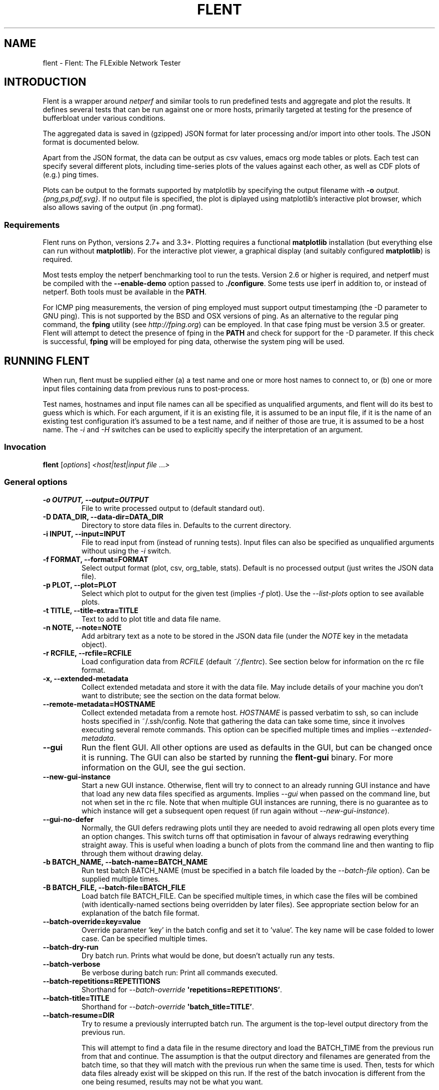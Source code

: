.\" Man page generated from reStructuredText.
.
.TH "FLENT" "1" "October 01, 2016" "0.14.0-git" "Flent: The FLExible Network Tester"
.SH NAME
flent \- Flent: The FLExible Network Tester
.
.nr rst2man-indent-level 0
.
.de1 rstReportMargin
\\$1 \\n[an-margin]
level \\n[rst2man-indent-level]
level margin: \\n[rst2man-indent\\n[rst2man-indent-level]]
-
\\n[rst2man-indent0]
\\n[rst2man-indent1]
\\n[rst2man-indent2]
..
.de1 INDENT
.\" .rstReportMargin pre:
. RS \\$1
. nr rst2man-indent\\n[rst2man-indent-level] \\n[an-margin]
. nr rst2man-indent-level +1
.\" .rstReportMargin post:
..
.de UNINDENT
. RE
.\" indent \\n[an-margin]
.\" old: \\n[rst2man-indent\\n[rst2man-indent-level]]
.nr rst2man-indent-level -1
.\" new: \\n[rst2man-indent\\n[rst2man-indent-level]]
.in \\n[rst2man-indent\\n[rst2man-indent-level]]u
..
.SH INTRODUCTION
.sp
Flent is a wrapper around \fInetperf\fP and similar tools to run predefined
tests and aggregate and plot the results. It defines several tests that
can be run against one or more hosts, primarily targeted at testing for
the presence of bufferbloat under various conditions.
.sp
The aggregated data is saved in (gzipped) JSON format for later
processing and/or import into other tools. The JSON format is documented
below.
.sp
Apart from the JSON format, the data can be output as csv values, emacs
org mode tables or plots. Each test can specify several different plots,
including time\-series plots of the values against each other, as well as
CDF plots of (e.g.) ping times.
.sp
Plots can be output to the formats supported by matplotlib by specifying
the output filename with \fB\-o\fP \fIoutput.{png,ps,pdf,svg}\fP\&. If no output
file is specified, the plot is diplayed using matplotlib’s interactive
plot browser, which also allows saving of the output (in .png format).
.SS Requirements
.sp
Flent runs on Python, versions 2.7+ and 3.3+. Plotting requires a functional
\fBmatplotlib\fP installation (but everything else can run without
\fBmatplotlib\fP). For the interactive plot viewer, a graphical display (and
suitably configured \fBmatplotlib\fP) is required.
.sp
Most tests employ the netperf benchmarking tool to run the tests. Version 2.6 or
higher is required, and netperf must be compiled with the \fB\-\-enable\-demo\fP
option passed to \fB\&./configure\fP\&. Some tests use iperf in addition to, or
instead of netperf. Both tools must be available in the \fBPATH\fP\&.
.sp
For ICMP ping measurements, the version of ping employed must support output
timestamping (the \-D parameter to GNU ping). This is not supported by the BSD
and OSX versions of ping. As an alternative to the regular ping command, the
\fBfping\fP utility (see \fI\%http://fping.org\fP) can be employed. In that case
fping must be version 3.5 or greater. Flent will attempt to detect the presence
of fping in the \fBPATH\fP and check for support for the \-D parameter. If
this check is successful, \fBfping\fP will be employed for ping data,
otherwise the system ping will be used.
.SH RUNNING FLENT
.sp
When run, flent must be supplied either (a) a test name and one or more host
names to connect to, or (b) one or more input files containing data from
previous runs to post\-process.
.sp
Test names, hostnames and input file names can all be specified as unqualified
arguments, and flent will do its best to guess which is which. For each
argument, if it is an existing file, it is assumed to be an input file, if it is
the name of an existing test configuration it’s assumed to be a test name, and
if neither of those are true, it is assumed to be a host name. The \fI\%\-i\fP
and \fI\%\-H\fP switches can be used to explicitly specify the interpretation
of an argument.
.SS Invocation
.sp
\fBflent\fP [\fIoptions\fP] \fI<host|test|input file\fP ...\fI>\fP
.SS General options
.INDENT 0.0
.TP
.B \-o OUTPUT, \-\-output=OUTPUT
File to write processed output to (default standard out).
.UNINDENT
.INDENT 0.0
.TP
.B \-D DATA_DIR, \-\-data\-dir=DATA_DIR
Directory to store data files in. Defaults to the current directory.
.UNINDENT
.INDENT 0.0
.TP
.B \-i INPUT, \-\-input=INPUT
File to read input from (instead of running tests). Input files can also be
specified as unqualified arguments without using the \fI\%\-i\fP switch.
.UNINDENT
.INDENT 0.0
.TP
.B \-f FORMAT, \-\-format=FORMAT
Select output format (plot, csv, org_table, stats). Default is no processed
output (just writes the JSON data file).
.UNINDENT
.INDENT 0.0
.TP
.B \-p PLOT, \-\-plot=PLOT
Select which plot to output for the given test (implies \fI\%\-f\fP plot). Use the
\fI\%\-\-list\-plots\fP option to see available plots.
.UNINDENT
.INDENT 0.0
.TP
.B \-t TITLE, \-\-title\-extra=TITLE
Text to add to plot title and data file name.
.UNINDENT
.INDENT 0.0
.TP
.B \-n NOTE, \-\-note=NOTE
Add arbitrary text as a note to be stored in the JSON data file (under the
\fINOTE\fP key in the metadata object).
.UNINDENT
.INDENT 0.0
.TP
.B \-r RCFILE, \-\-rcfile=RCFILE
Load configuration data from \fIRCFILE\fP (default \fI~/.flentrc\fP). See section
below for information on the rc file format.
.UNINDENT
.INDENT 0.0
.TP
.B \-x, \-\-extended\-metadata
Collect extended metadata and store it with the data file. May include
details of your machine you don’t want to distribute; see the section on the
data format below.
.UNINDENT
.INDENT 0.0
.TP
.B \-\-remote\-metadata=HOSTNAME
Collect extended metadata from a remote host. \fIHOSTNAME\fP is passed verbatim
to ssh, so can include hosts specified in ~/.ssh/config. Note that gathering
the data can take some time, since it involves executing several remote
commands. This option can be specified multiple times and implies
\fI\%\-\-extended\-metadata\fP\&.
.UNINDENT
.INDENT 0.0
.TP
.B \-\-gui
Run the flent GUI. All other options are used as defaults in the GUI, but can
be changed once it is running. The GUI can also be started by running the
\fBflent\-gui\fP binary. For more information on the GUI, see the
gui section.
.UNINDENT
.INDENT 0.0
.TP
.B \-\-new\-gui\-instance
Start a new GUI instance. Otherwise, flent will try to connect to an already
running GUI instance and have that load any new data files specified as
arguments. Implies \fI\%\-\-gui\fP when passed on the command line, but not when
set in the rc file. Note that when multiple GUI instances are running, there
is no guarantee as to which instance will get a subsequent open request (if
run again without \fI\%\-\-new\-gui\-instance\fP).
.UNINDENT
.INDENT 0.0
.TP
.B \-\-gui\-no\-defer
Normally, the GUI defers redrawing plots until they are needed to avoid
redrawing all open plots every time an option changes. This switch turns off
that optimisation in favour of always redrawing everything straight away.
This is useful when loading a bunch of plots from the command line and then
wanting to flip through them without drawing delay.
.UNINDENT
.INDENT 0.0
.TP
.B \-b BATCH_NAME, \-\-batch\-name=BATCH_NAME
Run test batch BATCH_NAME (must be specified in a batch file loaded by the
\fI\%\-\-batch\-file\fP option). Can be supplied multiple times.
.UNINDENT
.INDENT 0.0
.TP
.B \-B BATCH_FILE, \-\-batch\-file=BATCH_FILE
Load batch file BATCH_FILE. Can be specified multiple times, in which case
the files will be combined (with identically\-named sections being overridden
by later files). See appropriate section below for an explanation of the
batch file format.
.UNINDENT
.INDENT 0.0
.TP
.B \-\-batch\-override=key=value
Override parameter ’key’ in the batch config and set it to ’value’. The key
name will be case folded to lower case. Can be specified multiple times.
.UNINDENT
.INDENT 0.0
.TP
.B \-\-batch\-dry\-run
Dry batch run. Prints what would be done, but doesn’t actually run any tests.
.UNINDENT
.INDENT 0.0
.TP
.B \-\-batch\-verbose
Be verbose during batch run: Print all commands executed.
.UNINDENT
.INDENT 0.0
.TP
.B \-\-batch\-repetitions=REPETITIONS
Shorthand for \fI\%\-\-batch\-override\fP \fB\(aqrepetitions=REPETITIONS’\fP\&.
.UNINDENT
.INDENT 0.0
.TP
.B \-\-batch\-title=TITLE
Shorthand for \fI\%\-\-batch\-override\fP \fB\(aqbatch_title=TITLE’\fP\&.
.UNINDENT
.INDENT 0.0
.TP
.B \-\-batch\-resume=DIR
Try to resume a previously interrupted batch run. The argument is the
top\-level output directory from the previous run.
.sp
This will attempt to find a data file in the resume directory and load the
BATCH_TIME from the previous run from that and continue. The assumption is
that the output directory and filenames are generated from the batch time, so
that they will match with the previous run when the same time is used. Then,
tests for which data files already exist will be skipped on this run. If the
rest of the batch invocation is different from the one being resumed, results
may not be what you want.
.sp
There\(aqs a check to ensure that the generated output path is a subdirectory of
the resume directory, and the whole run will be aborted if it isn\(aqt.
.UNINDENT
.SS Test configuration options
.sp
These options affect the behaviour of the test being run and have no effect when
parsing input files.
.INDENT 0.0
.TP
.B \-H HOST, \-\-host=HOST
Host to connect to for tests. For tests that support it, multiple hosts can
be specified by supplying this option multiple times. Hosts can also be
specified as unqualified arguments; this parameter guarantees that the
argument be interpreted as a host name (rather than being subject to
auto\-detection between input files, hostnames and test names).
.UNINDENT
.INDENT 0.0
.TP
.B \-\-local\-bind=IP
Local hostname or IP address to bind to (for test tools that support this).
Can be specified multiple times for tests that connect to more than one host;
if it is, it must be specified as many times as there are hosts.
.UNINDENT
.INDENT 0.0
.TP
.B \-\-remote\-host=idx=HOSTNAME
A remote hostname to connect to when starting a test. The idx is the runner
index, which is assigned sequentially to each \fIrunner\fP (and so it is \fInot\fP
the same as the sequence of hostnames). Look for the \(aqIDX\(aq key in SERIES_META
for a test get the idx used here, but note that the idx assignment depends on
the exact arguments to the test.
.sp
This works by simply prepending \(aqssh HOSTNAME\(aq to the runner command, so it
relies on the same binaries being in the same places on both machines, and
won\(aqt work for all runners.
.sp
This option can be specified multiple times to have multiple runners run on
remote hosts.
.UNINDENT
.INDENT 0.0
.TP
.B \-l LENGTH, \-\-length=LENGTH
Base test length (some tests may add some time to this).
.UNINDENT
.INDENT 0.0
.TP
.B \-s STEP_SIZE, \-\-step\-size=STEP_SIZE
Measurement data point step size.
.UNINDENT
.INDENT 0.0
.TP
.B \-d DELAY, \-\-delay=DELAY
Number of seconds to delay parts of test (such as bandwidth loaders).
.UNINDENT
.INDENT 0.0
.TP
.B \-4, \-\-ipv4
Use IPv4 for tests (some tests may ignore this).
.UNINDENT
.INDENT 0.0
.TP
.B \-6, \-\-ipv6
Use IPv6 for tests (some tests may ignore this).
.UNINDENT
.INDENT 0.0
.TP
.B \-\-socket\-timeout=SOCKET_TIMEOUT
Socket timeout (in seconds) used for UDP delay measurement, to prevent stalls
on packet loss. Only enabled if the installed netperf version is detected to
support this (requires SVN version of netperf).
.sp
For the default value, see the output of flent \fI\%\-h\fP\&. The value of
this parameter is an implicit upper bound on how long a round\-trip time that
can be measured. As such you may need to adjust it if you are experiencing
latency above the default value. Set to 0 to disable.
.UNINDENT
.INDENT 0.0
.TP
.B \-\-test\-parameter=key=value
Arbitrary test parameter in key=value format. Key will be case folded to
lower case. The values are stored with the results metadata, and so can be
used for storing arbitrary information relevant for a particular test run.
.sp
In addition to serving as simple metadata, the test parameters can also
affect the behaviour of some test configurations. See the tests
section for information on these.
.sp
This option can be specified multiple times to set multiple test parameters.
.UNINDENT
.INDENT 0.0
.TP
.B \-\-swap\-up\-down
Switch upstream and downstream directions for data transfer. This means that
’upload’ will become ’download’ and vice versa. Works by exchanging netperf
\fBTCP_MAERTS\fP and \fBTCP_STREAM\fP parameters, so only works for tests that employ
these as their data transfer, and only for the TCP streams.
.UNINDENT
.SS Plot configuration options
.sp
These options are used to configure the appearance of plot output and only make
sense combined with \fI\%\-f\fP \fIplot\fP\&.
.INDENT 0.0
.TP
.B \-z, \-\-zero\-y
Always start y axis of plot at zero, instead of autoscaling the axis (also
disables log scales). Autoscaling is still enabled for the upper bound.
.UNINDENT
.INDENT 0.0
.TP
.B \-\-bounds\-x=BOUNDS
.UNINDENT
.INDENT 0.0
.TP
.B \-\-bounds\-y=BOUNDS
Specify bounds of the plot axes. If specifying one number, that will become
the upper bound. Specify two numbers separated by a comma to specify both
upper and lower bounds. To specify just the lower bound, add a comma
afterwards. Can be specified twice, corresponding to figures with multiple
axes.
.UNINDENT
.INDENT 0.0
.TP
.B \-\-label\-x=LABEL
.UNINDENT
.INDENT 0.0
.TP
.B \-\-label\-y=LABEL
Override the figure axis labels. Can be specified twice, corresponding to
figures with multiple axes.
.UNINDENT
.INDENT 0.0
.TP
.B \-\-colours=COLOURS
Comma\-separated list of colours to be used for the plot colour cycle. Can be
specified in any format understood by matplotlib (including HTML hex values
prefixed with a #).
.sp
Yes, this option uses British spelling. No, American spelling is not
supported. Deal with it.
.UNINDENT
.INDENT 0.0
.TP
.B \-I, \-\-invert\-latency\-y
Invert the y\-axis for latency data series (making plots show ’better values
upwards’).
.UNINDENT
.INDENT 0.0
.TP
.B \-\-log\-scale
Use logarithmic scale on plots.
.UNINDENT
.INDENT 0.0
.TP
.B \-\-norm\-factor=FACTOR
Factor to normalise data by. I.e. divide all data points by this value. Can
be specified multiple times, in which case each value corresponds to a data
series.
.UNINDENT
.INDENT 0.0
.TP
.B \-\-scale\-data=SCALE_DATA
Additional data files to consider when scaling the plot axes (for plotting
several plots with identical axes). Note, this displays only the first data
set, but with axis scaling taking into account the additional data sets. Can
be supplied multiple times; see also \fI\%\-\-scale\-mode\fP\&.
.UNINDENT
.INDENT 0.0
.TP
.B \-S, \-\-scale\-mode
Treat file names (except for the first one) passed as unqualified arguments
as if passed as \fI\%\-\-scale\-data\fP (default as if passed as
\fI\%\-\-input\fP).
.UNINDENT
.INDENT 0.0
.TP
.B \-\-concatenate
Concatenate multiple result sets into one data series. This means that each
data file will have its time axis shifted by the preceding series duration
and appended to the first data set specified. Only works for data sets from
the same test, obviously.
.UNINDENT
.INDENT 0.0
.TP
.B \-\-absolute\-time
Plot data points with absolute UNIX time on the x\-axis. This requires the
absolute starting time for the test run to be stored in the data file, and so
it won’t work with data files that predates this feature.
.UNINDENT
.INDENT 0.0
.TP
.B \-\-subplot\-combine
When plotting multiple data series, plot each one on a separate subplot
instead of combining them into one plot. This mode is not supported for all
plot types, and only works when \fI\%\-\-scale\-mode\fP is disabled.
.UNINDENT
.INDENT 0.0
.TP
.B \-\-no\-print\-n
Do not print the number of data points on combined plots. When using plot
types that combines results from several test runs, the number of data series
in each combined data point is normally added after the series name, (n=X)
for X data series. This option turns that off.
.UNINDENT
.INDENT 0.0
.TP
.B \-\-no\-annotation
Exclude annotation with hostnames, time and test length from plots.
.UNINDENT
.INDENT 0.0
.TP
.B \-\-no\-title
Exclude title from plots.
.UNINDENT
.INDENT 0.0
.TP
.B \-\-override\-title=TITLE
Override plot title with this string. Completely discards the configured
title (from the test configuration), as well as the title stored in the data
set, and replaces it with the value supplied here. This is useful to override
the plot title \fIat the time of plotting\fP, for instance to add a title to an
aggregate plot from several data series. When this parameter is specified,
\fI\%\-\-no\-title\fP has no effect.
.UNINDENT
.INDENT 0.0
.TP
.B \-\-override\-label=LABEL
Override dataset label. Can be specified multiple times when multiple
datasets are being plotted, in which case the order of labels corresponds to
the order of datasets.
.sp
Like \fI\%\-\-override\-title\fP, this is applied \fIat the time of plotting\fP\&.
.UNINDENT
.INDENT 0.0
.TP
.B \-\-split\-group=LABEL
Split data sets into groups when creating box plots. Specify this option
multiple times to define the new groups; the value of each option is the
group name.
.sp
Say you\(aqre plotting nine datasets which are really testing two variables with
three values each. In this case, it can be useful to have the box plot of the
results be split into three parts (corresponding to the values of one
variable) with each three boxes in each of them (corresponding to the values
of the second variable). This option makes this possible; simply specify it
three times with the labels to be used for the three groups.
.sp
A constraint on this option is that the number of datasets being plotted must
be divisible by the number of groups.
.UNINDENT
.INDENT 0.0
.TP
.B \-\-no\-markers
Don’t use line markers to differentiate data series on plots.
.UNINDENT
.INDENT 0.0
.TP
.B \-\-no\-legend
Exclude legend from plots.
.UNINDENT
.INDENT 0.0
.TP
.B \-\-horizontal\-legend
Place a horizontal legend below the plot instead of a vertical one next to
it. Doesn\(aqt work well if there are too many items in the legend, obviously.
.UNINDENT
.INDENT 0.0
.TP
.B \-\-legend\-title=LEGEND_TITLE
Override legend title on plot.
.UNINDENT
.INDENT 0.0
.TP
.B \-\-legend\-placement=LEGEND_PLACEMENT
Control legend placement. Enabling this option will place the legend inside
the plot at the specified location. Use \(aqbest\(aq to let matplotlib decide.
.UNINDENT
.INDENT 0.0
.TP
.B \-\-legend\-columns=LEGEND_COLUMNS
.TP
.B Set the number of columns in the legend.
.UNINDENT
.INDENT 0.0
.TP
.B \-\-filter\-legend
Filter legend labels by removing the longest common substring from all
entries. This is not particularly smart, so should be used with care.
.UNINDENT
.INDENT 0.0
.TP
.B \-\-filter\-regexp=REGEXP
Filter the plot legend by the supplied regular expression. Note that for
combining several plot results, the regular expression is also applied before
the grouping logic, meaning that a too wide filter can mess up the grouping.
.UNINDENT
.INDENT 0.0
.TP
.B \-\-filter\-series=SERIES
Filter out specified series from plot. Can be specified multiple times.
.UNINDENT
.INDENT 0.0
.TP
.B \-\-skip\-missing\-series
Skip missing series entirely from plots. Only works for bar plots.
.UNINDENT
.INDENT 0.0
.TP
.B \-\-replace\-legend=src=dest
Replace \(aqsrc\(aq with \(aqdst\(aq in legends. Can be specified multiple times.
.UNINDENT
.INDENT 0.0
.TP
.B \-\-figure\-width=FIG_WIDTH
Figure width in inches. Used when saving plots to file and for default size
of the interactive plot window.
.UNINDENT
.INDENT 0.0
.TP
.B \-\-figure\-height=FIG_HEIGHT
Figure height in inches. Used when saving plots to file and for default size
of the interactive plot window.
.UNINDENT
.INDENT 0.0
.TP
.B \-\-figure\-dpi=FIG_DPI
Figure DPI. Used when saving plots to raster format files.
.UNINDENT
.INDENT 0.0
.TP
.B \-\-no\-matplotlibrc
Don’t load included matplotlibrc values. Use this if autodetection of custom
matplotlibrc fails and flent is inadvertently overriding rc values.
.UNINDENT
.INDENT 0.0
.TP
.B \-\-no\-hover\-highlight
Don\(aqt highlight data series on hover in interactive plot views. Use this if
redrawing is too slow, or the highlighting is undesired for other reasons.
.UNINDENT
.SS Data combination configuration
.sp
These options are used to combine several datasets, for instance to make
aggregate plots.
.INDENT 0.0
.TP
.B \-\-override\-group\-by=GROUP
Override the \fBgroup_by\fP setting for combination plots. This is useful to,
for instance, switch to splitting up combined data sets by batch run instead
of by file name.
.UNINDENT
.INDENT 0.0
.TP
.B \-\-combine\-save\-dir=DIRNAME
When doing a combination plot save the intermediate data to \fBDIRNAME\fP\&. This
can then be used for subsequent plotting to avoid having to load all the
source data files again on each plot.
.UNINDENT
.SS Test tool\-related options
.INDENT 0.0
.TP
.B \-\-control\-host=HOST
Hostname for the test control connection (for test tools that support this).
Default: First hostname of test target.
.sp
When running tests that uses D\-ITG as a test tool (such as the voip\-*
tests), this switch controls where flent will look for the D\-ITG control
server (see section below on running tests with D\-ITG). For Netperf\-based
tests, this option is passed to Netperf to control where to point the control
connection. This is useful to, for instance, to run the control server
communication over a separate control network so as to not interfere with
test traffic.
.UNINDENT
.INDENT 0.0
.TP
.B \-\-control\-local\-bind=IP
Local hostname or IP to bind control connection to (for test tools that
support it; currently netperf). If not supplied, the value for
\fI\%\-\-local\-bind\fP will be used. Note that if this value is passed but
\fI\%\-\-local\-bind\fP is \fInot\fP, netperf will use the value specified here to
bind the data connections to as well.
.UNINDENT
.INDENT 0.0
.TP
.B \-\-netperf\-control\-port=PORT
Port for Netperf control server. Default: 12865.
.UNINDENT
.INDENT 0.0
.TP
.B \-\-ditg\-control\-port=PORT
Port for D\-ITG control server. Default: 8000.
.UNINDENT
.INDENT 0.0
.TP
.B \-\-ditg\-control\-secret=SECRET
Secret for D\-ITG control server authentication. Default: ’’.
.UNINDENT
.INDENT 0.0
.TP
.B \-\-http\-getter\-urllist=FILENAME
When running HTTP tests, the http\-getter tool is used to fetch URLs (see
\fI\%https://github.com/tohojo/http\-getter\fP). This option specifies the filename
containing the list of HTTP URLs to get. Can also be a URL, which will then
be downloaded as part of each test iteration. If not specified, this is set
to \fI\%http:/\fP/<hostname>/filelist.txt where <hostname> is the first test
hostname.
.UNINDENT
.INDENT 0.0
.TP
.B \-\-http\-getter\-dns\-servers=DNS_SERVERS
DNS servers to use for http\-getter lookups. Format is
host[:port][,host[:port]]... This option will only work if libcurl supports
it (needs to be built with the ares resolver). Default is none (use the
system resolver).
.UNINDENT
.INDENT 0.0
.TP
.B \-\-http\-getter\-timeout=MILLISECONDS
Timeout for HTTP connections. Default is to use the test length.
.UNINDENT
.INDENT 0.0
.TP
.B \-\-http\-getter\-workers=NUMBER
Number of workers to use for getting HTTP urls. Default is 4.
.UNINDENT
.SS Misc and debugging options:
.INDENT 0.0
.TP
.B \-L LOG_FILE, \-\-log\-file=LOG_FILE
Write debug log (test program output) to log file.
.UNINDENT
.INDENT 0.0
.TP
.B \-\-list\-tests
List available tests and exit.
.UNINDENT
.INDENT 0.0
.TP
.B \-\-list\-plots
List available plots for selected test and exit.
.UNINDENT
.INDENT 0.0
.TP
.B \-V, \-\-version
Show Flent version information and exit.
.UNINDENT
.INDENT 0.0
.TP
.B \-h, \-\-help
Show usage help message and exit.
.UNINDENT
.SS Signals
.sp
Flent will abort what it is currently doing on receiving a \fBSIGINT\fP \-\- this
includes killing all runners, cleaning up temporary files and shutting down as
gracefully as possible. Runners are killed with \fBSIGTERM\fP in this mode, and
their output is discarded. If a batch run is in progress, the current test will
be interrupted in this way, and the rest of the batch run is aborted. Previously
completed tests and their results are not aborted. Post\-commands marked as
’essential’ will be run after the test is interrupted. Additionally, flent
converts \fBSIGTERM\fP into \fBSIGINT\fP internally and reacts accordingly.
.sp
Upon receiving a \fBSIGUSR1\fP, flent will try to gracefully abort the test it is
currently running, and parse the output of the runners to the extent that any
such output exists. That is, each runner will be killed by a \fBSIGINT\fP, which
will cause a graceful shutdown for at least ping and netperf (although netperf
running in \fITCP_MAERTS\fP mode will bug out when interrupted like this, so
end\-of\-tests statistics will be missing). Flent will only react once to a
\fBSIGUSR1\fP, sending exactly one \fBSIGINT\fP to the active runners, then wait for
them to exit. This may take several seconds in the case of netperf. If the
runners for some reason fail to exit, flent will be stuck and will need to be
killed with \fBSIGINT\fP\&. If running in batch mode, \fBSIGUSR1\fP will only affect
the currently running test; subsequent tests will still be run.
.SH SUPPLIED TESTS
.sp
Test are supplied as Python files and can specify commands to run etc.
For a full list of the tests supported by flent, see the
\fB\-\-list\-tests\fP option.
.SS The Realtime Response Under Load (RRUL) test
.sp
This test exists in a couple of variants and is a partial implementation of the
RRUL specification as written by Dave Taht (see
\fI\%https://github.com/dtaht/deBloat/blob/master/spec/rrule.doc?raw=true\fP). It works
by running RTT measurement using ICMP ping and UDP roundtrip time measurement,
while loading up the link with eight TCP streams (four downloads, four uploads).
This quite reliably saturates the measured link (wherever the bottleneck might
be), and thus exposes bufferbloat when it is present.
.SS Simple TCP flow tests
.sp
These tests combine a TCP flow (either in one direction, or both) with an ICMP
ping measurement. It’s a simpler test than RRUL, but in some cases the single
TCP flow can be sufficient to saturate the link.
.SS UDP flood test
.sp
This test runs \fIiperf\fP configured to emit 100Mbps of UDP packets targeted at the
test host, while measuring RTT using ICMP ping. It is useful for observing
latency in the face of a completely unresponsive packet stream.
.SS Test parameters
.sp
Some test parameters (set with \fB\-\-test\-parameter\fP) affect the way tests
behave. These are:
.INDENT 0.0
.TP
.B upload_streams
.UNINDENT
.INDENT 0.0
.TP
.B download_streams
These set the number of upload or download streams for the \fBtcp_nup\fP,
\fBtcp_ndown\fP and \fBrrul_be_nflows\fP tests.
.UNINDENT
.INDENT 0.0
.TP
.B udp_bandwidth
This sets the bandwidth of each UDP stream in the \fBudp_*\fP tests. The option
is passed to \fBiperf\fP so can be in any syntax the iperf understands (e.g.
\fB20M\fP for 20 Mbps).
.UNINDENT
.INDENT 0.0
.TP
.B burst_length
.UNINDENT
.INDENT 0.0
.TP
.B burst_ports
.UNINDENT
.INDENT 0.0
.TP
.B burst_psize
.UNINDENT
.INDENT 0.0
.TP
.B burst_tos
These set the length, number of ports to use, packet size and TOS value for
the packet bursts generated in the \fBburst*\fP tests.
.UNINDENT
.INDENT 0.0
.TP
.B cpu_stats_hosts
.UNINDENT
.INDENT 0.0
.TP
.B netstat_hosts
.UNINDENT
.INDENT 0.0
.TP
.B qdisc_stats_hosts
.UNINDENT
.INDENT 0.0
.TP
.B wifi_stats_hosts
These set hostnames to gather statistics from from during the test. The
hostnames are passed to SSH, so can be anything understood by SSH (including
using \fBusername@host\fP syntax, or using hosts defined in \fB~/.ssh/config\fP).
This will attempt to run remote commands on these hosts to gather the
required statistics, so passwordless login has to be enabled for. Multiple
hostnames can be specified, separated by commas.
.sp
CPU stats and netstat output is global to the machine being connected to. The
qdisc and WiFi stats need extra parameters to work. These are
\fBqdisc_stats_interfaces\fP, \fBwifi_stats_interfaces\fP and
\fBwifi_stats_stations\fP\&. The two former specify which interfaces to gather
statistics from. These are paired with the hostnames, and so must contain the
same number of elements (also comma\-separated) as the \fB_hosts\fP variables.
To specify multiple interfaces on the same host, duplicate the hostname. The
\fBwifi_stats_stations\fP parameter specifies MAC addresses of stations to
gather statistics for. This list is the same for all hosts, but only stations
present in debugfs on each host are actually captured.
.sp
The qdisc stats gather statistics output from \fBtc \-s\fP, while the WiFi stats
gather statistics from debugfs. These are gathered by looping in a shell
script; however, for better performance, the \fBtc_iterate\fP and
\fBwifistats_iterate\fP programmes available in the \fBmisc/\fP directory of the
source code tarball can be installed. On low\-powered systems this can be
critical to get correct statistics. The helper programmes are packaged for
LEDE/OpenWrt in the \fBflent\-tools\fP package.
.UNINDENT
.INDENT 0.0
.TP
.B ping_hosts
.UNINDENT
.INDENT 0.0
.TP
.B ping_local_binds
These are used to define one or more extra host names that will receive a
ping flow while a test is run. The \fBping_hosts\fP variable simply specifies
hostnames to ping (several can be specified by separating them with commas).
The \fBping_local_binds\fP variable sets local IP address(es) to bind to for
the extra ping flows. If specified, it must contain the same number of local
addresses as the number of ping hosts. The same local address can be
specified multiple times, however.
.UNINDENT
.INDENT 0.0
.TP
.B control_hosts
Hostnames to use for the control connections for the \fBrtt_fair_var*\fP tests.
Comma\-separated. If specified, it must contain as many hostnames as the
number of target hostnames specified for the test.
.UNINDENT
.SH THE FLENT GUI
.sp
Flent comes equipped with a GUI to browse and plot previously captured datasets.
The GUI requires PyQt4; if this is installed, it can be launched with the
\fB\-\-gui\fP parameter, or by launching the \fBflent\-gui\fP binary.
Additionally, if Flent is launched without parameters and without a controlling
terminal, the GUI will be launched automatically.
.sp
The GUI can be used for interactively plotting previously captured datasets, and
makes it easy to compare results from several test runs. It presents a tabbed
interface to graphs of data files, allows dynamic configuration of plots, and
includes a metadata browser. For each loaded data file, additional data files
can be loaded and added to the plot, similar to what happens when specifying
multiple input files for plotting on the command line. A checkbox controls
whether the added data files are added as separate entries to the plot, or
whether they are used for scaling the output (mirroring the
\fB\-\-scale\-mode\fP) command line switch.
.sp
The GUI also incorporates matplotlib’s interactive browsing toolbar, enabling
panning and zooming of the plot area, dynamic configuration of plot and axis
parameters and labels and saving the plots to file. The exact dynamic features
supported depends on the installed version of matplotlib.
.SH CONFIGURATION FILES
.SS The RC file
.sp
Some of the command line options can be specified in an rc file. By default,
flent looks for this in \fB~/.flentrc\fP, but an alternative location can be
specified with the \fB\-\-rcfile\fP command line option.
.sp
The rc file allows options to be specified globally, an optionally overridden
for specific tests. For an explanation of the options, refer to the annotated
example rc file, by default installed to
\fB/usr/share/doc/flent/flentrc.example\fP\&.
.SS Batch Files
.sp
Flent supports reading batch files to automate running several tests and
do setup/teardown of test environment etc. This greatly aids
reproducibility of tests.
.sp
The batch file format is based on the standard .ini file format, with
sections being split into three namespaces: Commands, starting with
Command::, batches, starting with Batch::, and arguments, starting with
Arg::. Briefly, a batch is the entity that will be run, commands can be
run before or after each batch iteration, and arguments allows
parameterising batches.
.INDENT 0.0
.INDENT 3.5
.SS Todo
.sp
Expand this section; for now, try looking at the \fBbatchfile.example\fP
file supplied with the source code, and try to work things out from there :).
.UNINDENT
.UNINDENT
.SH THE DATA FILE FORMAT
.INDENT 0.0
.INDENT 3.5
.SH TODO
.INDENT 0.0
.IP \(bu 2
Update metadata keys from source code.
.UNINDENT
.UNINDENT
.UNINDENT
.sp
The aggregated test data is saved in a file called
\fB<test_name>\-<date>.<title>.flent.gz\fP (the title part is omitted if no title is
specified by the \fB\-t\fP parameter). This file contains the data points
generated during the test, as well as some metadata.
.SS The top\-level object keys
.INDENT 0.0
.TP
.B version
The file format version as an integer.
.UNINDENT
.INDENT 0.0
.TP
.B x_values
An array of the x values for the test data (typically the time
values for timeseries data).
.UNINDENT
.INDENT 0.0
.TP
.B results
A JSON object containing the result data series. The keys are the
data series names; the value for each key is an array of y values
for that data series. The data array has the same length as the
\fI\%x_values\fP array, but there may be missing data points
(signified by null values).
.UNINDENT
.INDENT 0.0
.TP
.B metadata
An object containing various data points about the test run. The
metadata values are read in as configuration parameters when the
data set is loaded in for further processing. Not all tests use all
the parameters, but they are saved anyway.
.UNINDENT
.INDENT 0.0
.TP
.B raw_values
An array of objects for each data series. Each element of the array
contains the raw values as parsed from the test tool corresponding
to that data series.
.UNINDENT
.SS Metadata keys
.INDENT 0.0
.TP
.B NAME
The test name.
.UNINDENT
.INDENT 0.0
.TP
.B TITLE
Any extra title specified by the \fB\-\-title\-extra\fP parameter
when the test was run.
.UNINDENT
.INDENT 0.0
.TP
.B HOSTS
List of the server hostnames connected to during the test.
.UNINDENT
.INDENT 0.0
.TP
.B LOCAL_HOST
The hostname of the machine that ran the test.
.UNINDENT
.INDENT 0.0
.TP
.B LENGTH
Test length in seconds, as specified by the \fB\-\-length\fP parameter.
.UNINDENT
.INDENT 0.0
.TP
.B TOTAL_LENGTH
Actual data series length, after the test has added time to the
\fI\%LENGTH\fP\&.
.UNINDENT
.INDENT 0.0
.TP
.B STEP_SIZE
Time step size granularity.
.UNINDENT
.INDENT 0.0
.TP
.B TIME
ISO timestamp of the time the test was initiated.
.UNINDENT
.INDENT 0.0
.TP
.B NOTE
Arbitrary text as entered with the \fB\-\-note\fP switch when the
test was run.
.UNINDENT
.INDENT 0.0
.TP
.B FLENT_VERSION
Version of Flent that generated the data file.
.UNINDENT
.INDENT 0.0
.TP
.B IP_VERSION
IP version used to run test (as specified by command line
parameters, or auto\-detected from \fBgetaddrinfo()\fP if unspecified).
.UNINDENT
.SS Extended metadata
.sp
If the \fB\-\-extended\-metadata\fP switch is turned on, the following
additional values are collected and stored (to the extent they are available
from the platform):
.INDENT 0.0
.TP
.B KERNEL_NAME
The kernel name as reported by \fBuname \-s\fP\&.
.UNINDENT
.INDENT 0.0
.TP
.B KERNEL_RELEASE
The kernel release as reported by \fBuname \-r\fP\&.
.UNINDENT
.INDENT 0.0
.TP
.B IP_ADDRS
IP addresses assigned to the machine running flent.
.UNINDENT
.INDENT 0.0
.TP
.B GATEWAYS
IP addresses of all detected default gateways on the system, and the
interfaces they are reachable through. Only available if the
\fBnetstat\fP binary is present on the system.
.UNINDENT
.INDENT 0.0
.TP
.B EGRESS_INFO
Egress interface, its qdisc, offload, driver and BQL configuration,
and (if applicable) the IP address of the next\-hop router used to
reach the test target. The egress interface and next\-hop router
requires that the \fBip\fP binary is present on Linux, but can
be extracted from \fBroute\fP on BSD. Qdisc information
requires the \fBtc\fP binary to be present, and offload
information requires \fBethtool\fP\&.
.sp
If the \fB\-\-remote\-metadata\fP is used, the extended metadata
info is gathered for each of the hostnames specified. This is
gathered under the \fBREMOTE_METADATA\fP key in the metadata
object, keyed by the hostname values passed to
\fB\-\-remote\-metadata\fP\&. Additionally, the
\fBREMOTE_METADATA\fP object will contain an object called
\fBINGRESS_INFO\fP which is a duplicate of
\fI\%EGRESS_INFO\fP, but with the destination IP exchanged for the
source address of the host running flent. The assumption here is
that \fB\-\-remote\-metadata\fP is used to capture metadata of a
router known to be in the test path, in which case
\fBINGRESS_INFO\fP will contain information about the reverse
path from the router (which is ingress from the point of view of the
host running flent). If the host being queried for remote metadata
is off the path, the contents of \fBINGRESS_INFO\fP will
probably be the same as that of \fI\%EGRESS_INFO\fP .
.UNINDENT
.SH OUTPUT FORMATS
.sp
The following output formats are currently supported by Flent:
.SS Plot output (\fB\-f plot\fP)
.sp
Output test data as one of a series of graphical plots of timeseries data or
summarised as a CDF plot. Each test supplies a number of different plots; the
list of plots for a given test is output by the \fB\-\-list\-plots\fP switch
(which must be supplied along with a test name).
.sp
The plots are drawn by matplotlib, and can be displayed on the screen
interactively (requires a graphical display), or output to a file in svg, pdf,
ps and png formats. Using the \fB\-o\fP switch turns out file output (the
file format is inferred from the file name), while not supplying the switch
turns on the interactive plot viewer.
.SS Tabulated output (\fB\-f csv\fP and \fB\-f org_table\fP)
.sp
These formats output the numeric data in a tabulated format to be consumed by
other applications. The \fIcsv\fP output format is a comma\-separated output that can
be imported into e.g. spreadsheets, while \fIorg_table\fP outputs a tabulated output
in the table format supported by Emacs org mode. The data is output in text
format to standard output, or written to a file if invoked with the \fB\-o\fP
parameter.
.SS Statistics output (\fB\-f stats\fP)
.sp
This output format outputs various statistics about the test data, such as total
bandwidth consumed, and various statistical measures (min/max/mean/median/std
dev/variance) for each data source specified in the relevant test (this can
include some data sources not includes on plots). The data is output in text
format to standard output, or written to a file if invoked with the \fB\-o\fP
parameter.
.SS Metadata output (\fB\-f metadata\fP)
.sp
This output format outputs the test metadata as pretty\-printed JSON (also
suitable for human consumption). It is output as a list of objects, where each
object corresponds to the metadata of one test. Mostly useful for inspecting
metadata of stored data files.
.SH MISC INFO
.SS Running Tests With The D\-ITG Tool
.sp
This version of flent has experimental support for running and parsing the
output of the D\-ITG test tool (see
\fI\%http://traffic.comics.unina.it/software/ITG/\fP). Flent supports parsing the
one\-way delay as measured by D\-ITG. However, in order to do so, the data needs
to be collected at the receiver end, statistics extracted, and the result passed
back to flent on the sending side.
.sp
To perform this function, flent supports a control server which will listen to
XML\-RPC requests, spawn an appropriate ITGRecv instance and, after the test is
done, parse its output and make it available for flent to retrieve. This control
server is available as a Python file that by default is installed in
\fB/usr/share/doc/flent/misc\fP\&. It currently requires a patched version of
D\-ITG v2.8.1. The patch is also included in the same directory.
.sp
Note that the D\-ITG server is finicky and not designed with security in mind.
For this reason, the control server includes HMAC authentication to only allow
authenticated clients to run a test against the server; however there is
currently no support for enforcement of this in e.g. firewall rules. Please bear
this in mind when running a publicly reachable ITGRecv instance (with or without
the control server). Another security issue with the control server is that the
Python XML\-RPC library by default is vulnerable to XML entity expansion attacks.
For this reason, it is highly recommended to install the \fBdefusedxml\fP
library (available at \fI\%https://pypi.python.org/pypi/defusedxml/\fP) on the host
running the control server. The server will try to find the library on startup
and refuse to run if it is not available, unless explicitly told otherwise.
.SS Bugs
.sp
Under some conditions (such as severe bufferbloat), the UDP RTT measurements
done by netperf can experience packet loss to the extent that the test aborts
completely, which can cause missing data points for some measurement series.
The \-\-socket\-timeout feature can alleviate this, but requires a recent SVN
version of netperf to work. Flent tries to detect if netperf supports this
option and enables it for the UDP measurements if it does.
.sp
Probably many other bugs. Please report any found to
\fI\%https://github.com/tohojo/flent/issues\fP and include the output of
\fBflent \-\-version\fP in the report.
.SH AUTHOR
Toke Høiland-Jørgensen
.SH COPYRIGHT
2012-2016, Toke Høiland-Jørgensen and contributors. Source code is GPLv3. Documentation is CC-BY-SA
.\" Generated by docutils manpage writer.
.
